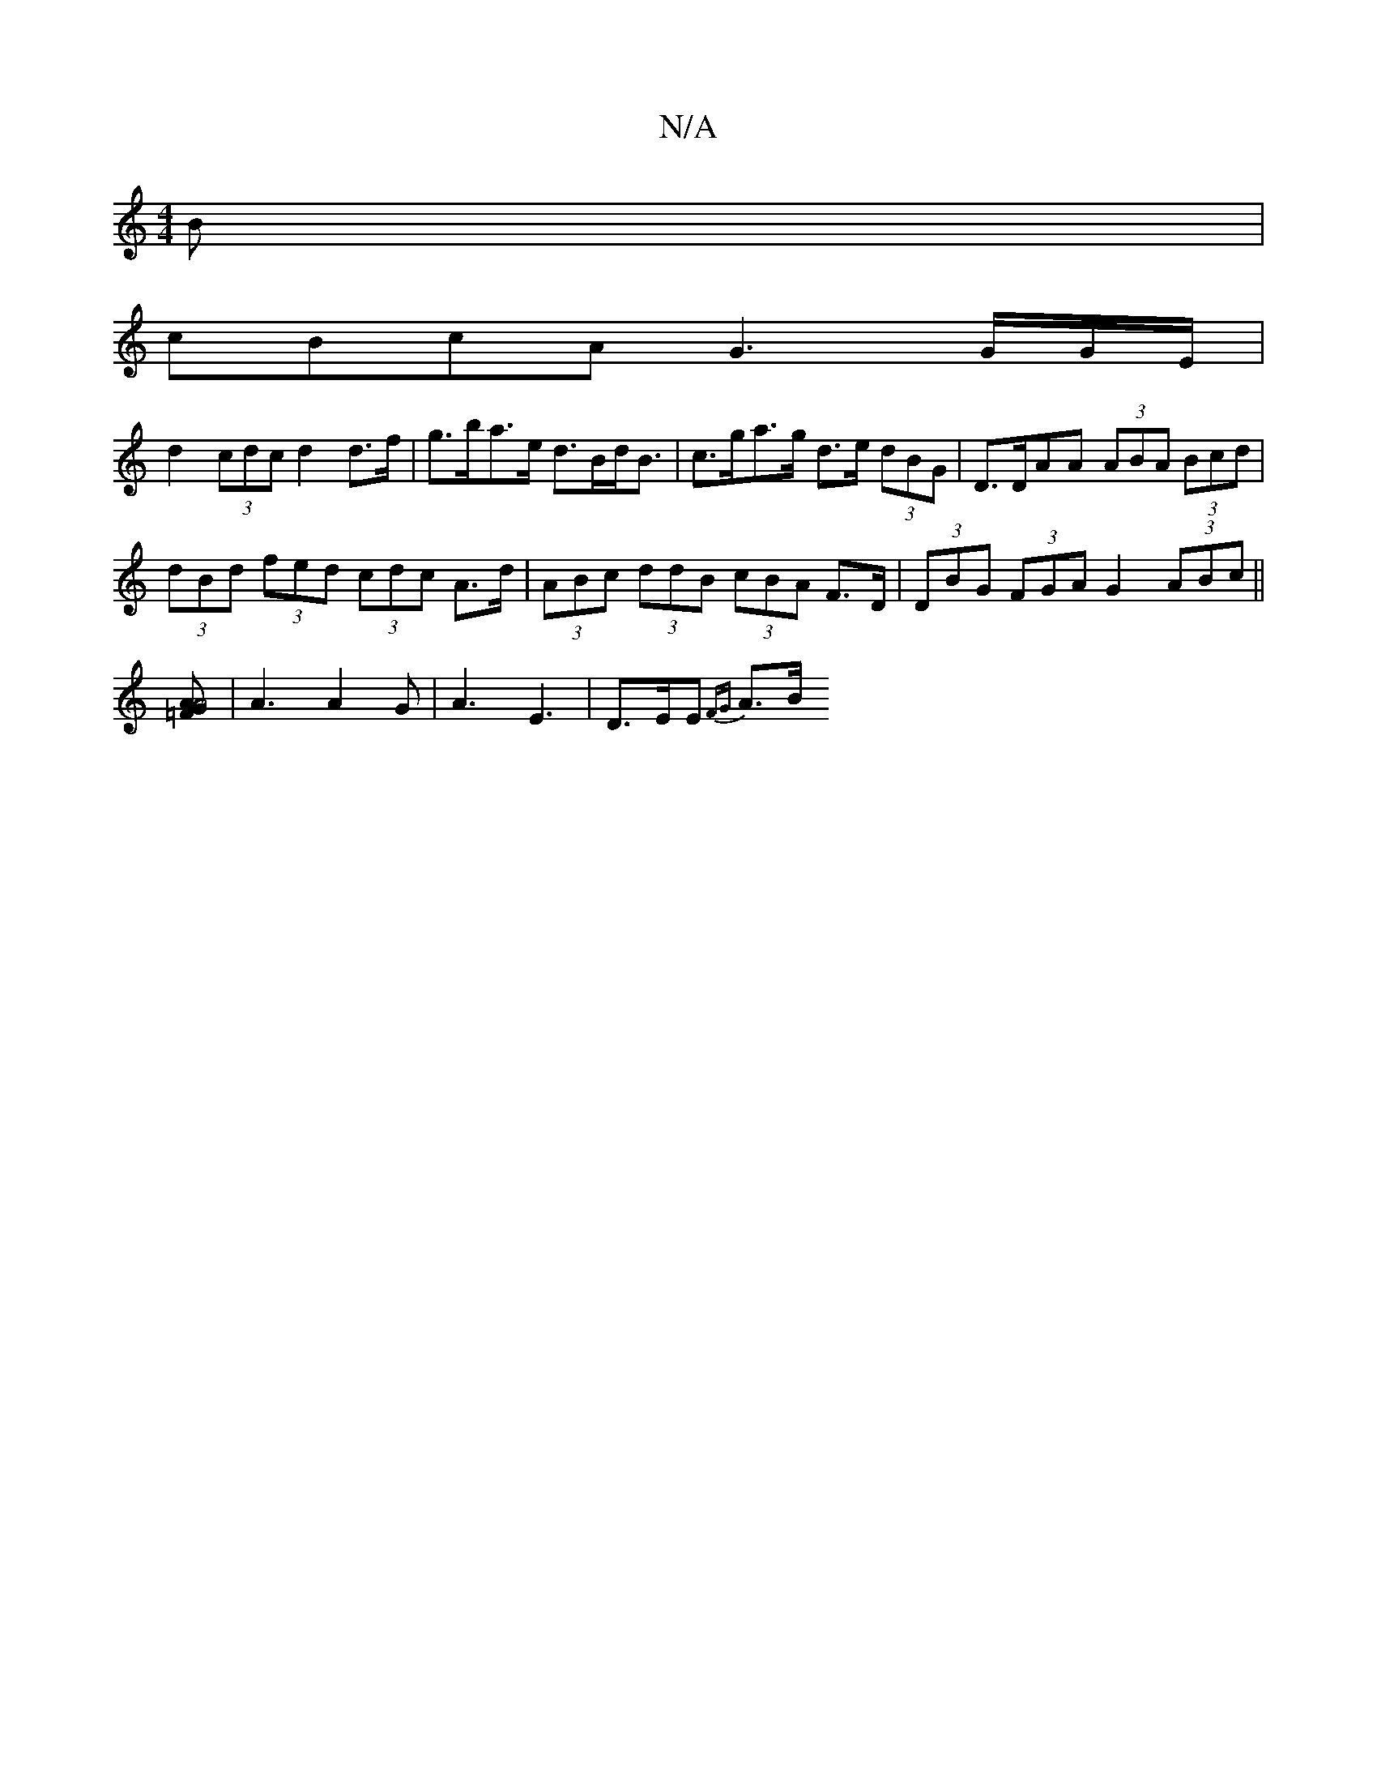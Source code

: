 X:1
T:N/A
M:4/4
R:N/A
K:Cmajor
>B|
cBcA G3 /G/G/E/|
d2(3cdc d2 d>f|g>ba>e d>Bd<B |c>ga>g d>e (3dBG| D>DAA (3ABA (3Bcd|
(3dBd (3fed (3cdc A>d|(3ABc (3ddB (3cBA F>D|(3DBG (3FGA G2 (3ABc||
[A2GA4=F-|:16||
|A3 A2 G|A3 E3 | D>EE {FG}A>B